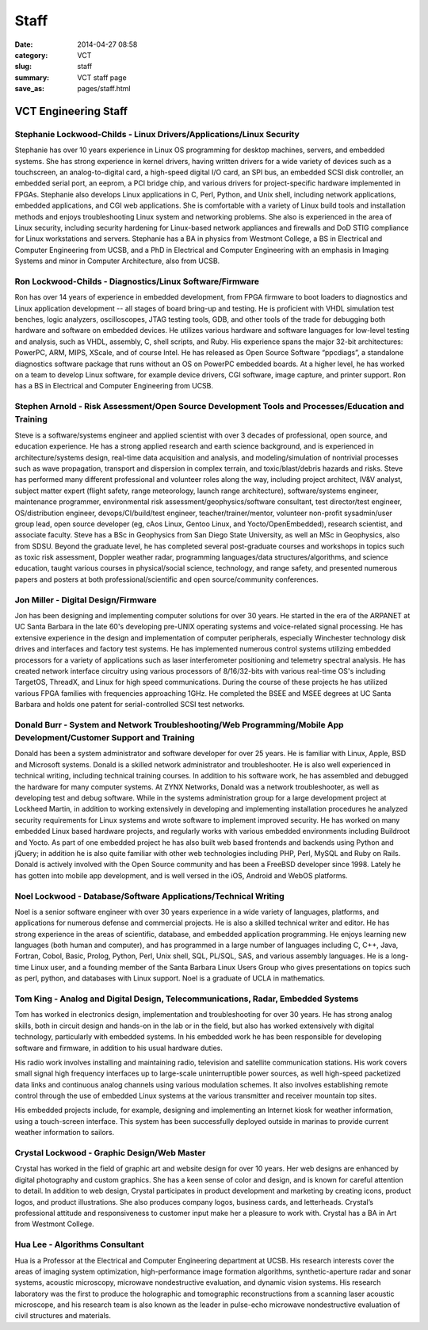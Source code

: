 =====
Staff
=====

:date: 2014-04-27 08:58
:category: VCT
:slug: staff
:summary: VCT staff page
:save_as: pages/staff.html


VCT Engineering Staff
=====================

Stephanie Lockwood-Childs - Linux Drivers/Applications/Linux Security
---------------------------------------------------------------------

Stephanie has over 10 years experience in Linux OS programming for desktop machines, servers, and embedded systems. She has strong experience in kernel drivers, having written drivers for a wide variety of devices such as a touchscreen, an analog-to-digital card, a high-speed digital I/O card, an SPI bus, an embedded SCSI disk controller, an embedded serial port, an eeprom, a PCI bridge chip, and various drivers for project-specific hardware implemented in FPGAs. Stephanie also develops Linux applications in C, Perl, Python, and Unix shell, including network applications, embedded applications, and CGI web applications. She is comfortable with a variety of Linux build tools and installation methods and enjoys troubleshooting Linux system and networking problems. She also is experienced in the area of Linux security, including security hardening for Linux-based network appliances and firewalls and DoD STIG compliance for Linux workstations and servers. Stephanie has a BA in physics from Westmont College, a BS in Electrical and Computer Engineering from UCSB, and a PhD in Electrical and Computer Engineering with an emphasis in Imaging Systems and minor in Computer Architecture, also from UCSB.

Ron Lockwood-Childs - Diagnostics/Linux Software/Firmware
---------------------------------------------------------

Ron has over 14 years of experience in embedded development, from FPGA firmware to boot loaders to diagnostics and Linux application development -- all stages of board bring-up and testing. He is proficient with VHDL simulation test benches, logic analyzers, oscilloscopes, JTAG testing tools, GDB, and other tools of the trade for debugging both hardware and software on embedded devices. He utilizes various hardware and software languages for low-level testing and analysis, such as VHDL, assembly, C, shell scripts, and Ruby. His experience spans the major 32-bit architectures: PowerPC, ARM, MIPS, XScale, and of course Intel. He has released as Open Source Software “ppcdiags”, a standalone diagnostics software package that runs without an OS on PowerPC embedded boards. At a higher level, he has worked on a team to develop Linux software, for example device drivers, CGI software, image capture, and printer support. Ron has a BS in Electrical and Computer Engineering from UCSB.

Stephen Arnold - Risk Assessment/Open Source Development Tools and Processes/Education and Training
---------------------------------------------------------------------------------------------------

Steve is a software/systems engineer and applied scientist with over 3 decades of professional, open source, and education experience.  He has a strong applied research and earth science background, and is experienced in architecture/systems design, real-time data acquisition and analysis, and modeling/simulation of nontrivial processes such as wave propagation, transport and dispersion in complex terrain, and toxic/blast/debris hazards and risks.  Steve has performed many different professional and volunteer roles along the way, including project architect, IV&V analyst, subject matter expert (flight safety, range meteorology, launch range architecture), software/systems engineer, maintenance programmer, environmental risk assessment/geophysics/software consultant, test director/test engineer, OS/distribution engineer, devops/CI/build/test engineer, teacher/trainer/mentor, volunteer non-profit sysadmin/user group lead, open source developer (eg, cAos Linux, Gentoo Linux, and Yocto/OpenEmbedded), research scientist, and associate faculty.  Steve has a BSc in Geophysics from San Diego State University, as well an MSc in Geophysics, also from SDSU.  Beyond the graduate level, he has completed several post-graduate courses and workshops in topics such as toxic risk assessment, Doppler weather radar, programming languages/data structures/algorithms, and science education, taught various courses in physical/social science, technology, and range safety, and presented numerous papers and posters at both professional/scientific and open source/community conferences.

Jon Miller - Digital Design/Firmware
------------------------------------

Jon has been designing and implementing computer solutions for over 30 years. He started in the era of the ARPANET at UC Santa Barbara in the late 60's developing pre-UNIX operating systems and voice-related signal processing. He has extensive experience in the design and implementation of computer peripherals, especially Winchester technology disk drives and interfaces and factory test systems. He has implemented numerous control systems utilizing embedded processors for a variety of applications such as laser interferometer positioning and telemetry spectral analysis. He has created network interface circuitry using various processors of 8/16/32-bits with various real-time OS's including TargetOS, ThreadX, and Linux for high speed communications. During the course of these projects he has utilized various FPGA families with frequencies approaching 1GHz. He completed the BSEE and MSEE degrees at UC Santa Barbara and holds one patent for serial-controlled SCSI test networks.

Donald Burr - System and Network Troubleshooting/Web Programming/Mobile App Development/Customer Support and Training
---------------------------------------------------------------------------------------------------------------------

Donald has been a system administrator and software developer for over 25 years. He is familiar with Linux, Apple, BSD and Microsoft systems. Donald is a skilled network administrator and troubleshooter. He is also well experienced in technical writing, including technical training courses. In addition to his software work, he has assembled and debugged the hardware for many computer systems. At ZYNX Networks, Donald was a network troubleshooter, as well as developing test and debug software. While in the systems administration group for a large development project at Lockheed Martin, in addition to working extensively in developing and implementing installation procedures he analyzed security requirements for Linux systems and wrote software to implement improved security. He has worked on many embedded Linux based hardware projects, and regularly works with various embedded environments including Buildroot and Yocto. As part of one embedded project he has also built web based frontends and backends using Python and jQuery; in addition he is also quite familiar with other web technologies including PHP, Perl, MySQL and Ruby on Rails. Donald is actively involved with the Open Source community and has been a FreeBSD developer since 1998.  Lately he has gotten into mobile app development, and is well versed in the iOS, Android and WebOS platforms.

Noel Lockwood - Database/Software Applications/Technical Writing
----------------------------------------------------------------

Noel is a senior software engineer with over 30 years experience in a wide variety of languages, platforms, and applications for numerous defense and commercial projects. He is also a skilled technical writer and editor. He has strong experience in the areas of scientific, database, and embedded application programming. He enjoys learning new languages (both human and computer), and has programmed in a large number of languages including C, C++, Java, Fortran, Cobol, Basic, Prolog, Python, Perl, Unix shell, SQL, PL/SQL, SAS, and various assembly languages. He is a long-time Linux user, and a founding member of the Santa Barbara Linux Users Group who gives presentations on topics such as perl, python, and databases with Linux support. Noel is a graduate of UCLA in mathematics.

Tom King - Analog and Digital Design, Telecommunications, Radar, Embedded Systems
----------------------------------------------------------------------------------------------------------------------------------------

Tom has worked in electronics design, implementation and troubleshooting for over 30 years. He has strong analog skills, both in circuit design and hands-on in the lab or in the field, but also has worked extensively with digital technology, particularly with embedded systems. In his embedded work he has been responsible for developing software and firmware, in addition to his usual hardware duties.

His radio work involves installing and maintaining radio, television and satellite communication stations. His work covers small signal high frequency interfaces up to large-scale uninterruptible power sources, as well high-speed packetized data links and continuous analog channels using various modulation schemes. It also involves establishing remote control through the use of embedded Linux systems at the various transmitter and receiver mountain top sites.

His embedded projects include, for example, designing and implementing an Internet kiosk for weather information, using a touch-screen interface. This system has been successfully deployed outside in marinas to provide current weather information to sailors.

Crystal Lockwood - Graphic Design/Web Master
--------------------------------------------

Crystal has worked in the field of graphic art and website design for over 10 years. Her web designs are enhanced by digital photography and custom graphics. She has a keen sense of color and design, and is known for careful attention to detail. In addition to web design, Crystal participates in product development and marketing by creating icons, product logos, and product illustrations. She also produces company logos, business cards, and letterheads. Crystal’s professional attitude and responsiveness to customer input make her a pleasure to work with. Crystal has a BA in Art from Westmont College.

Hua Lee - Algorithms Consultant
-------------------------------

Hua is a Professor at the Electrical and Computer Engineering department at  UCSB. His research interests cover the areas of imaging system optimization, high-performance image formation algorithms, synthetic-aperture radar and sonar systems, acoustic microscopy, microwave nondestructive evaluation, and dynamic vision systems. His research laboratory was the first to produce the holographic and tomographic reconstructions from a scanning laser acoustic microscope, and his research team is also known as the leader in pulse-echo microwave nondestructive evaluation of civil structures and materials.

